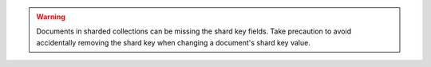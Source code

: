 .. warning::

   Documents in sharded collections can be missing the shard key fields. 
   Take precaution to avoid accidentally removing the shard key when changing 
   a document's shard key value.
